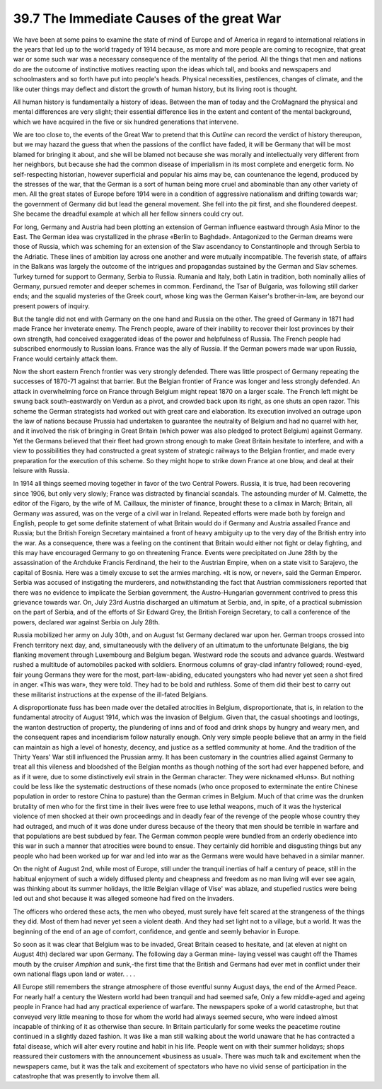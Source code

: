 
39.7 The Immediate Causes of the great War
========================================================================
We have been at some pains to examine the state of mind of Europe and of
America in regard to international relations in the years that led up to the
world tragedy of 1914 because, as more and more people are coming to recognize,
that great war or some such war was a necessary consequence of the mentality of
the period. All the things that men and nations do are the outcome of
instinctive motives reacting upon the ideas which tall, and books and newspapers
and schoolmasters and so forth have put into people's heads. Physical
necessities, pestilences, changes of climate, and the like outer things may
deflect and distort the growth of human history, but its living root is
thought.

All human history is fundamentally a history of ideas. Between the man of
today and the CroMagnard the physical and mental differences are very slight;
their essential difference lies in the extent and content of the mental
background, which we have acquired in the five or six hundred generations that
intervene.

We are too close to, the events of the Great War to pretend that this
*Outline* can record the verdict of history thereupon, but we may hazard
the guess that when the passions of the conflict have faded, it will be Germany
that will be most blamed for bringing it about, and she will be blamed not
because she was morally and intellectually very different from her neighbors,
but because she had the common disease of imperialism in its most complete and
energetic form. No self-respecting historian, however superficial and popular
his aims may be, can countenance the legend, produced by the stresses of the
war, that the German is a sort of human being more cruel and abominable than any
other variety of men. All the great states of Europe before 1914 were in a
condition of aggressive nationalism and drifting towards war; the government of
Germany did but lead the general movement. She fell into the pit first, and she
floundered deepest. She became the dreadful example at which all her fellow
sinners could cry out.

For long, Germany and Austria had been plotting an extension of German
influence eastward through Asia Minor to the East. The German idea was
crystallized in the phrase «Berlin to Baghdad». Antagonized to the German dreams
were those of Russia, which was scheming for an extension of the Slav ascendancy
to Constantinople and through Serbia to the Adriatic. These lines of ambition
lay across one another and were mutually incompatible. The feverish state, of
affairs in the Balkans was largely the outcome of the intrigues and propagandas
sustained by the German and Slav schemes. Turkey turned for support to Germany,
Serbia to Russia. Rumania and Italy, both Latin in tradition, both nominally
allies of Germany, pursued remoter and deeper schemes in common. Ferdinand, the
Tsar of Bulgaria, was following still darker ends; and the squalid mysteries of
the Greek court, whose king was the German Kaiser's brother-in-law, are beyond
our present powers of inquiry.

But the tangle did not end with Germany on the one hand and Russia on the
other. The greed of Germany in 1871 had made France her inveterate enemy. The
French people, aware of their inability to recover their lost provinces by their
own strength, had conceived exaggerated ideas of the power and helpfulness of
Russia. The French people had subscribed enormously to Russian loans. France was
the ally of Russia. If the German powers made war upon Russia, France would
certainly attack them.

Now the short eastern French frontier was very strongly defended. There was
little prospect of Germany repeating the successes of 1870-71 against that
barrier. But the Belgian frontier of France was longer and less strongly
defended. An attack in overwhelming force on France through Belgium might repeat
1870 on a larger scale. The French left might be swung back south-eastwardly on
Verdun as a pivot, and crowded back upon its right, as one shuts an open razor.
This scheme the German strategists had worked out with great care and
elaboration. Its execution involved an outrage upon the law of nations because
Prussia had undertaken to guarantee the neutrality of Belgium and had no quarrel
with her, and it involved the risk of bringing in Great Britain (which power was
also pledged to protect Belgium) against Germany. Yet the Germans believed that
their fleet had grown strong enough to make Great Britain hesitate to interfere,
and with a view to possibilities they had constructed a great system of
strategic railways to the Belgian frontier, and made every preparation for the
execution of this scheme. So they might hope to strike down France at one blow,
and deal at their leisure with Russia.

In 1914 all things seemed moving together in favor of the two Central Powers.
Russia, it is true, had been recovering since 1906, but only very slowly; France
was distracted by financial scandals. The astounding murder of M. Calmette, the
editor of the Figaro, by the wife of M. Caillaux, the minister of finance,
brought these to a climax in March; Britain, all Germany was assured, was on the
verge of a civil war in Ireland. Repeated efforts were made both by foreign and
English, people to get some definite statement of what Britain would do if
Germany and Austria assailed France and Russia; but the British Foreign
Secretary maintained a front of heavy ambiguity up to the very day of the
British entry into the war. As a consequence, there was a feeling on the
continent that Britain would either not fight or delay fighting, and this may
have encouraged Germany to go on threatening France. Events were precipitated on
June 28th by the assassination of the Archduke Francis Ferdinand, the heir to
the Austrian Empire, when on a state visit to Sarajevo, the capital of Bosnia.
Here was a timely excuse to set the armies marching. «It is now, or never», said
the German Emperor. Serbia was accused of instigating the murderers, and
notwithstanding the fact that Austrian commissioners reported that there was no
evidence to implicate the Serbian government, the Austro-Hungarian government
contrived to press this grievance towards war. On, July 23rd Austria discharged
an ultimatum at Serbia, and, in spite, of a practical submission on the part of
Serbia, and of the efforts of Sir Edward Grey, the British Foreign Secretary, to
call a conference of the powers, declared war against Serbia on July 28th.

Russia mobilized her army on July 30th, and on August 1st Germany declared
war upon her. German troops crossed into French territory next day, and,
simultaneously with the delivery of an ultimatum to the unfortunate Belgians,
the big flanking movement through Luxembourg and Belgium began. Westward rode
the scouts and advance guards. Westward rushed a multitude of automobiles packed
with soldiers. Enormous columns of gray-clad infantry followed; round-eyed, fair
young Germans they were for the most, part-law-abiding, educated youngsters who
had never yet seen a shot fired in anger. «This was war», they were told. They
had to be bold and ruthless. Some of them did their best to carry out these
militarist instructions at the expense of the ill-fated Belgians.

A disproportionate fuss has been made over the detailed atrocities in
Belgium, disproportionate, that is, in relation to the fundamental atrocity of
August 1914, which was the invasion of Belgium. Given that, the casual shootings
and lootings, the wanton destruction of property, the plundering of inns and of
food and drink shops by hungry and weary men, and the consequent rapes and
incendiarism follow naturally enough. Only very simple people believe that an
army in the field can maintain as high a level of honesty, decency, and justice
as a settled community at home. And the tradition of the Thirty Years' War still
influenced the Prussian army. It has been customary in the countries allied
against Germany to treat all this vileness and bloodshed of the Belgian months
as though nothing of the sort had ever happened before, and as if it were, due
to some distinctively evil strain in the German character. They were nicknamed
«Huns». But nothing could be less like the systematic destructions of these
nomads (who once proposed to exterminate the entire Chinese population in order
to restore China to pasture) than the German crimes in Belgium. Much of that
crime was the drunken brutality of men who for the first time in their lives
were free to use lethal weapons, much of it was the hysterical violence of men
shocked at their own proceedings and in deadly fear of the revenge of the people
whose country they had outraged, and much of it was done under duress because of
the theory that men should be terrible in warfare and that populations are best
subdued by fear. The German common people were bundled from an orderly obedience
into this war in such a manner that atrocities were bound to ensue. They
certainly did horrible and disgusting things but any people who had been worked
up for war and led into war as the Germans were would have behaved in a similar
manner.

On the night of August 2nd, while most of Europe, still under the tranquil
inertias of half a century of peace, still in the habitual enjoyment of such a
widely diffused plenty and cheapness and freedom as no man living will ever see
again, was thinking about its summer holidays, the little Belgian village of
Vise' was ablaze, and stupefied rustics were being led out and shot because it
was alleged someone had fired on the invaders.

The officers who ordered these acts, the men who obeyed, must surely have
felt scared at the strangeness of the things they did. Most of them had never
yet seen a violent death. And they had set light not to a village, but a world.
It was the beginning of the end of an age of comfort, confidence, and gentle and
seemly behavior in Europe.

So soon as it was clear that Belgium was to be invaded, Great Britain ceased
to hesitate, and (at eleven at night on August 4th) declared war upon Germany.
The following day a German mine- laying vessel was caught off the Thames mouth
by the cruiser *Amphion* and sunk,-the first time that the British and
Germans had ever met in conflict under their own national flags upon land or
water. . . .

All Europe still remembers the strange atmosphere of those eventful sunny
August days, the end of the Armed Peace. For nearly half a century the Western
world had been tranquil and had seemed safe, Only a few middle-aged and ageing
people in France had had any practical experience of warfare. The newspapers
spoke of a world catastrophe, but that conveyed very little meaning to those for
whom the world had always seemed secure, who were indeed almost incapable of
thinking of it as otherwise than secure. In Britain particularly for some weeks
the peacetime routine continued in a slightly dazed fashion. It was like a man
still walking about the world unaware that he has contracted a fatal disease,
which will alter every routine and habit in his life. People went on with their
summer holidays; shops reassured their customers with the announcement «business
as usual». There was much talk and excitement when the newspapers came, but it
was the talk and excitement of spectators who have no vivid sense of
participation in the catastrophe that was presently to involve them all.

